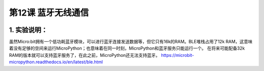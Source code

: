 第12课 蓝牙无线通信
===================

|Img|

.. _1-实验说明:

1. 实验说明：
-------------

虽然Micro:bit拥有一个低功耗蓝牙模块，可以进行蓝牙连接发送数据等，但它只有16k的RAM。BLE堆栈占用了12k
RAM，这意味着没有足够的空间来运行MicroPython；也意味着在同一时刻，MicroPython和蓝牙服务只能运行一个。
在将来可能配备32k
RAM的版本就可以支持蓝牙服务了，在此之前，MicroPython还无法支持蓝牙。
https://microbit-micropython.readthedocs.io/en/latest/ble.html

.. |Img| image:: ./media/img-20230324175005.png
